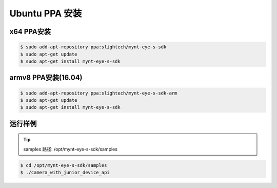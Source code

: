 .. _sdk_install_ubuntu_ppa:

Ubuntu PPA 安装
=====================

.. only:: html

  =============== =============== ===============
  Ubuntu 14.04    Ubuntu 16.04    Ubuntu 18.04
  =============== =============== ===============
  |build_passing| |build_passing| |build_passing|
  =============== =============== ===============

  .. |build_passing| image:: https://img.shields.io/badge/build-passing-brightgreen.svg?style=flat

.. only:: latex

  =============== =============== ===============
  Ubuntu 14.04    Ubuntu 16.04    Ubuntu 18.04
  =============== =============== ===============
  ✓               ✓               ✓
  =============== =============== ===============

x64 PPA安装
------------

.. code-block:: bash

  $ sudo add-apt-repository ppa:slightech/mynt-eye-s-sdk
  $ sudo apt-get update
  $ sudo apt-get install mynt-eye-s-sdk

armv8 PPA安装(16.04)
--------------------

.. code-block:: bash

  $ sudo add-apt-repository ppa:slightech/mynt-eye-s-sdk-arm
  $ sudo apt-get update
  $ sudo apt-get install mynt-eye-s-sdk


运行样例
----------

.. tip::

  samples 路径: /opt/mynt-eye-s-sdk/samples

.. code-block:: bash

  $ cd /opt/mynt-eye-s-sdk/samples
  $ ./camera_with_junior_device_api